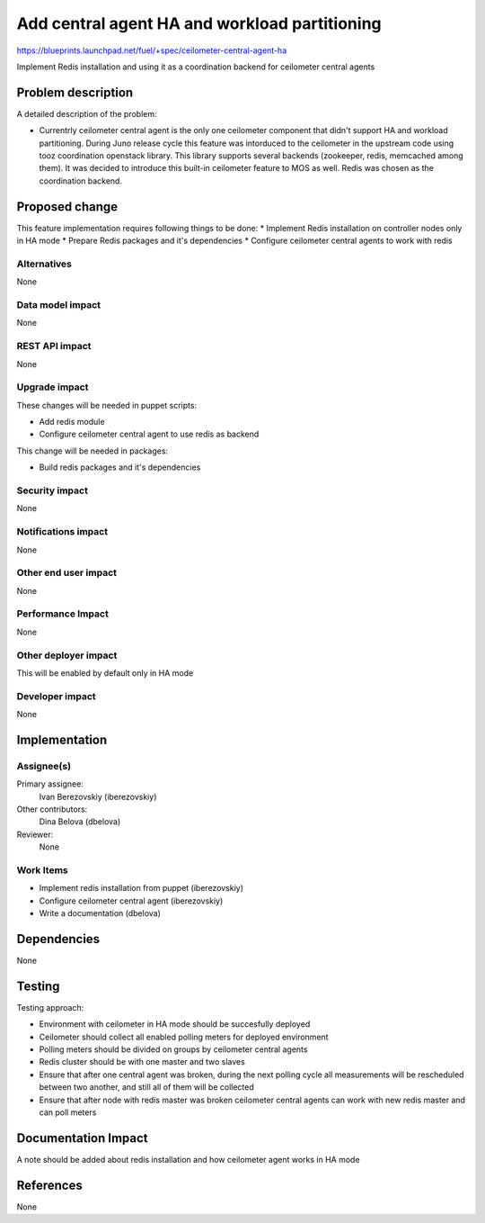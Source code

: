 ..
 This work is licensed under a Creative Commons Attribution 3.0 Unported
 License.

 http://creativecommons.org/licenses/by/3.0/legalcode

==============================================
Add central agent HA and workload partitioning
==============================================

https://blueprints.launchpad.net/fuel/+spec/ceilometer-central-agent-ha

Implement Redis installation and using it as a coordination backend
for ceilometer central agents

Problem description
===================

A detailed description of the problem:

* Currentrly ceilometer central agent is the only one ceilometer component
  that didn't support HA and workload partitioning. During Juno release
  cycle this feature was intorduced to the ceilometer in the upstream code
  using tooz coordination openstack library. This library supports several
  backends (zookeeper, redis, memcached among them). It was decided
  to introduce this built-in ceilometer feature to MOS as well.
  Redis was chosen as the coordination backend.

Proposed change
===============

This feature implementation requires following things to be done:
* Implement Redis installation on controller nodes only in HA mode
* Prepare Redis packages and it's dependencies
* Configure ceilometer central agents to work with redis

Alternatives
------------

None

Data model impact
-----------------

None

REST API impact
---------------

None

Upgrade impact
--------------

These changes will be needed in puppet scripts:

* Add redis module

* Configure ceilometer central agent to use redis as backend

This change will be needed in packages:

* Build redis packages and it's dependencies

Security impact
---------------

None

Notifications impact
--------------------

None

Other end user impact
---------------------

None

Performance Impact
------------------

None

Other deployer impact
--------------------

This will be enabled by default only in HA mode

Developer impact
----------------

None

Implementation
==============

Assignee(s)
-----------

Primary assignee:
  Ivan Berezovskiy (iberezovskiy)

Other contributors:
  Dina Belova (dbelova)

Reviewer:
  None

Work Items
----------

* Implement redis installation from puppet (iberezovskiy)

* Configure ceilometer central agent (iberezovskiy)

* Write a documentation (dbelova)

Dependencies
============

None

Testing
=======

Testing approach:

* Environment with ceilometer in HA mode should be succesfully deployed

* Ceilometer should collect all enabled polling meters for deployed
  environment

* Polling meters should be divided on groups by ceilometer central agents

* Redis cluster should be with one master and two slaves

* Ensure that after one central agent was broken, during the next polling
  cycle all measurements will be rescheduled between two another,
  and still all of them will be collected

* Ensure that after node with redis master was broken ceilometer central
  agents can work with new redis master and can poll meters

Documentation Impact
====================

A note should be added about redis installation and
how ceilometer agent works in HA mode

References
==========

None
